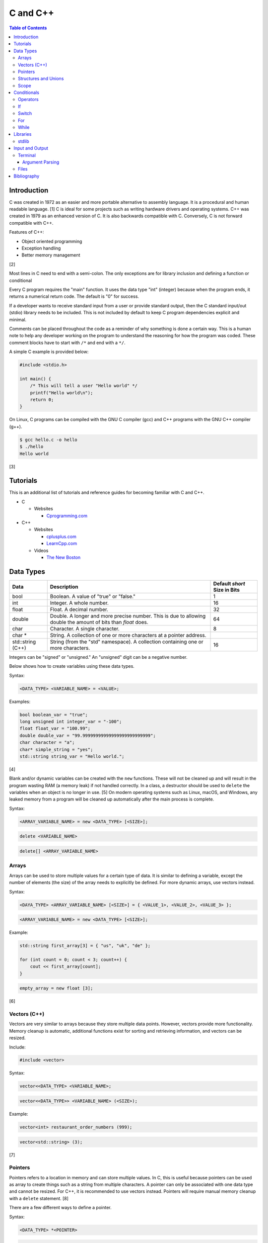 C and C++
=========

.. contents:: Table of Contents

Introduction
------------

C was created in 1972 as an easier and more portable alternative to
assembly language. It is a procedural and human readable language. [1] C
is ideal for some projects such as writing hardware drivers and
operating systems. C++ was created in 1979 as an enhanced version of C.
It is also backwards compatible with C. Conversely, C is not forward
compatible with C++.

Features of C++:

-  Object oriented programming
-  Exception handling
-  Better memory management

[2]

Most lines in C need to end with a semi-colon. The only exceptions are
for library inclusion and defining a function or conditional

Every C program requires the "main" function. It uses the data type
"int" (integer) because when the program ends, it returns a numerical
return code. The default is "0" for success.

If a developer wants to receive standard input from a user or provide
standard output, then the C standard input/out (stdio) library needs to
be included. This is not included by default to keep C program
dependencies explicit and minimal.

Comments can be placed throughout the code as a reminder of why
something is done a certain way. This is a human note to help any
developer working on the program to understand the reasoning for how the
program was coded. These comment blocks have to start with ``/*`` and
end with a ``*/``.

A simple C example is provided below:

.. code-block:: c

    #include <stdio.h>

    int main() {
        /* This will tell a user "Hello world" */
        printf("Hello world\n");
        return 0;
    }

On Linux, C programs can be compiled with the GNU C compiler (gcc) and
C++ programs with the GNU C++ compiler (g++).

.. code-block:: sh

    $ gcc hello.c -o hello
    $ ./hello
    Hello world

[3]

Tutorials
---------

This is an additional list of tutorials and reference guides for
becoming familiar with C and C++.

-  C

   -  Websites

      -  `Cprogramming.com <http://www.cprogramming.com/tutorial.html>`__

-  C++

   -  Websites

      -  `cplusplus.com <http://www.cplusplus.com/doc/tutorial/>`__
      -  `LearnCpp.com <http://www.learncpp.com/>`__

   -  Videos

      -  `The New
         Boston <https://www.thenewboston.com/videos.php?cat=16>`__

Data Types
----------

+-------------------+----------------------------------------------------------------------------------------------------------------+------------------------------+
| Data              | Description                                                                                                    | Default `short` Size in Bits |
+===================+================================================================================================================+==============================+
| bool              | Boolean. A value of "true" or "false."                                                                         | 1                            |
+-------------------+----------------------------------------------------------------------------------------------------------------+------------------------------+
| int               | Integer. A whole number.                                                                                       | 16                           |
+-------------------+----------------------------------------------------------------------------------------------------------------+------------------------------+
| float             | Float. A decimal number.                                                                                       | 32                           |
+-------------------+----------------------------------------------------------------------------------------------------------------+------------------------------+
| double            | Double. A longer and more precise number. This is due to allowing double the amount of bits than `float` does. | 64                           |
+-------------------+----------------------------------------------------------------------------------------------------------------+------------------------------+
| char              | Character. A single character.                                                                                 | 8                            |
+-------------------+----------------------------------------------------------------------------------------------------------------+------------------------------+
| char \*           | String. A collection of one or more characters at a pointer address.                                           |                              |
+-------------------+----------------------------------------------------------------------------------------------------------------+------------------------------+
| std::string (C++) | String (from the "std" namespace). A collection containing one or more characters.                             | 16                           |
+-------------------+----------------------------------------------------------------------------------------------------------------+------------------------------+

Integers can be "signed" or "unsigned." An "unsigned" digit can be a
negative number.

Below shows how to create variables using these data types.

Syntax:

.. code-block:: c

    <DATA_TYPE> <VARIABLE_NAME> = <VALUE>;

Examples:

.. code-block:: c++

    bool boolean_var = "true";
    long unsigned int integer_var = "-100";
    float float_var = "100.99";
    double double_var = "99.99999999999999999999999999";
    char character = "a";
    char* simple_string = "yes";
    std::string string_var = "Hello world.";

[4]

Blank and/or dynamic variables can be created with the ``new``
functions. These will not be cleaned up and will result in the program
wasting RAM (a memory leak) if not handled correctly. In a class, a
destructor should be used to ``delete`` the variables when an object is
no longer in use. [5] On modern operating systems such as Linux, macOS,
and Windows, any leaked memory from a program will be cleaned up
automatically after the main process is complete.

Syntax:

.. code-bloc:: c

    <DATA_TYPE> <VARIABLE_NAME> = new <DATA_TYPE>;

.. code-block:: c

    <ARRAY_VARIABLE_NAME> = new <DATA_TYPE> [<SIZE>];

.. code-block:: c

    delete <VARIABLE_NAME>

.. code-block:: c

    delete[] <ARRAY_VARIABLE_NAME>

Arrays
~~~~~~

Arrays can be used to store multiple values for a certain type of data.
It is similar to defining a variable, except the number of elements (the
size) of the array needs to explicitly be defined. For more dynamic
arrays, use vectors instead.

Syntax:

.. code-block:: c

    <DAYA_TYPE> <ARRAY_VARIABLE_NAME> [<SIZE>] = { <VALUE_1>, <VALUE_2>, <VALUE_3> };

.. code-block:: c

    <ARRAY_VARIABLE_NAME> = new <DATA_TYPE> [<SIZE>];

Example:

.. code-block:: c++

    std::string first_array[3] = { "us", "uk", "de" };

    for (int count = 0; count < 3; count++) {
        cout << first_array[count];
    }

.. code-block:: c

    empty_array = new float [3];

[6]

Vectors (C++)
~~~~~~~~~~~~~

Vectors are very similar to arrays because they store multiple data
points. However, vectors provide more functionality. Memory cleanup is
automatic, additional functions exist for sorting and retrieving
information, and vectors can be resized.

Include:

.. code-block:: c++

    #include <vector>

Syntax:

.. code-block:: c++

    vector<<DATA_TYPE> <VARIABLE_NAME>;

.. code-block:: c++

    vector<<DATA_TYPE>> <VARIABLE_NAME> (<SIZE>);

Example:

.. code-block:: c++

    vector<int> restaurant_order_numbers (999);

.. code-block:: c++

    vector<std::string> (3);

[7]

Pointers
~~~~~~~~

Pointers refers to a location in memory and can store multiple values.
In C, this is useful because pointers can be used as array to create
things such as a string from multiple characters. A pointer can only be
associated with one data type and cannot be resized. For C++, it is
recommended to use vectors instead. Pointers will require manual memory
cleanup with a ``delete`` statement. [8]

There are a few different ways to define a pointer.

Syntax:

.. code-block:: c

    <DATA_TYPE> *<POINTER>

.. code-block:: c

    <DATA_TYPE>* <POINTER>;

.. code-block:: c

    <DATA_TYPE> * <POINTER>;

Example:

.. code-block:: c

    char *pointer_variable;

It is possible to get the pointer address of an existing variable.

Syntax:

.. code-block:: c

    &<VARIABLE_NAME>

Example:

.. code-block:: c++

    int *the_answer_to_life; // pointer int
    int answer = 42; // int
    the_answer_to_life = &answer; // point to the address location of the "answer" variable
    cout << *the_answer_to_life << endl; // 42

C and C++ do not provide a native way to see how many elements are in an
array. The most simple method is to find the size of one element in the
array and then the size of the entire array.

Example of founding the size of array ``x``:

.. code-block:: c

    char x[5] = {'h', 'e', 'l', 'l', 'o' };
    int x_array_size = sizeof(x) / sizeof(*x);

The GNU C Compiler (GCC) provides the "ARRAY\_SIZE" to do this
automatically. [9]

Example:

.. code-block:: c

    char x[5] = {'w', 'o', 'r', 'l', 'd' };
    int x_array_size = ARRAY_SIZE(x);

Structures and Unions
~~~~~~~~~~~~~~~~~~~~~

Both a "struct" and a "union" store multiple variables within themselves. A struct can have variables that are of different data types. The memory allocated to the struct is equal to the memory allocation of each variable within it combined. A union should only contain one data type. The union is only allocated memory for the data type that is the largest. This memory is shared between all variables which is why they should be the same type or else a variable might not contain it's full value when read. [10]

Structure syntax:

.. code-block:: c

  struct <NAME> {
      <DATA_TYPE_1> <VARIABLE_NAME_1>;
      <DATA_TYPE_2> <VARIABLE_NAME_2>;
      <DATA_TYPE_3> <VARIABLE_NAME_3>;
  } <NAME>

Union syntax:

.. code-block:: c

  union <NAME> {
      <DATA_TYPE_1> <VARIABLE_NAME_1>;
      <DATA_TYPE_1> <VARIABLE_NAME_2>;
      <DATA_TYPE_1> <VARIABLE_NAME_3>;
  } <NAME>

A variable in a struct or union can be referenced using it's name, a period, and then the actual variable name.

.. code-block:: c

  <STRUCT_OR_UNION_NAME>.<VARIABLE_NAME>;

Scope
~~~~~

-  Local = Defined within a function. This cannot be referenced by
   another function.
-  Global = Defined outside of the main function. This can be used by
   any function.
-  Static = There is only one static variable that is shared between
   different objects from the same class. The keyword ``static`` must be
   used when defining the variable.
-  Constant = This variable is set once and cannot be changed. The keyword
   ``const`` must be used when defining the variable. [11]
- Final (C++) = This is exactly like a Constant and it also extends to classes and objects in that their parent virtual functions cannot be overridden. Use the keyword ``final``. [12]

Conditionals
------------

Operators
~~~~~~~~~

Conditional statements require comparison operators. If the outcome of
the operator is true then the conditional will execute.

+-----------------------+----------------------------+
| Comparison Operator   | Description                |
+=======================+============================+
| ==                    | Equal                      |
+-----------------------+----------------------------+
| !=                    | Not Equal                  |
+-----------------------+----------------------------+
| <                     | Less than                  |
+-----------------------+----------------------------+
| >                     | Greater than               |
+-----------------------+----------------------------+
| <=                    | Less than or Equal to      |
+-----------------------+----------------------------+
| >=                    | Greater than or Equal to   |
+-----------------------+----------------------------+

Using logical operators allows for multiple statements to be compared.

+--------------------+----------------------------------------+
| Logical Operator   | Description                            |
+====================+========================================+
| !                  | The statement must be false.           |
+--------------------+----------------------------------------+
| &&                 | Both statements must be true.          |
+--------------------+----------------------------------------+
| \|\|               | At least one statement must be true.   |
+--------------------+----------------------------------------+

[13]

If
~~

If statements execute a task if an expression of comparing two or more
things is returned as true.

Syntax:

.. code-block:: c

    if (<TRUE_STATEMENT>) {
        // <DO_SOMETHING_1>
    } else if (<TRUE_STATEMENT>) {
        // <DO_SOMETHING_2>
    } else {
        // <DO_SOMETHING_3>
    }

Example:

.. code-block:: c

    if ( number_of_cats_owned > 9 ) {
        cat_lover = true;

.. code-block:: c

    if ( number_of_dogs_owned == 0 ) {
        dog_lover = false;
        dog_owner = false;
    } else if ( number_of_dogs_owned > 9 ) {
        dog_lover = true;
        dog_owner = true;
    } else {
        dog_lover = false;
        dog_owner = true;
    }

[14]

Switch
~~~~~~

Switches provide a good way to execute a task based on a specific value
of a variable. If a switch condition is met, it is a good idea to a
"break" statement to exit the switch. For more complex comparisons, use
"if" conditionals instead of the "switch."

Syntax:

.. code-block:: c

    switch(<VARIABLE>) {
        case <VALUE_1> : <DO>;
                         <SOMETHING>;
                         <HERE>;
                         break;
        case <VALUE_2> : <DO_SOMETHING_HERE>;
                         break;
        default: <DO_SOMETHING_HERE>;
                 break;
    }

Example:

.. code-block:: c++

    int number_of_forks = 3;
    switch(number_of_forks) {
      case 1 : cout << "There is one fork.";
      case 2 : cout << "There are two forks.";
      case 3 : cout << "There are three forks.";
      default: cout << "There are too few or too many forks on the table.";
    }

[15]

For
~~~

For loops initialize a variable, check if a comparison of an expression
is true, and then increments the initialized variable. This is useful
for running a loop a specific number of times.

Syntax:

.. code-block:: c

    for ( <INITIALIZE>; <COMPAIRISON>; <INCREMENT>) {
        // <DO_SOMETHING>
    }

Example:

.. code-block:: c++

    count << "The countdown started.";

    for ( int count = 10; 0 < count ; --count) {
        cout << count;
    }

[16]

While
~~~~~

While statements can be used to continually run a task while a statement
is true. A "do-while" statement uses the same concept and guarantees
that the tasks will be run at least once.

Syntax:

.. code-block:: c

    while (<EXPRESSION>) {
        // <DO_SOMETHING>
    }

.. code-block:: c

    do {
        // <DO_SOMETHING>
    } while (<EXPRESSION)

Example:

.. code-block:: c++

    std::string every_fruit = { "apples", "bananas", "oranges"}
    std::string fruit = new std::string();

    while (fruit != "orange") {
        fruit = every_fruit[random_number];
        cout << "This fruit is: " << fruit << endl;
    }

[17]

Libraries
---------

stdlib
~~~~~~

-  abort = End the current program immediately without running cleanup tasks defined by `atexit`.
-  abs = Find the absolute (positive) value of an integer.
-  atof = Convert a string to a float number.
-  atoi = Convert a string into an integer number.
-  atol = Convert a string into a long number.
-  calloc = Initialize the memory to 0, as a placeholder, and expand it if this function is executed.
-  delay = Pause the program for a specified number of seconds.
-  div = A division math function.
-  exit = End the current program immediately.
-  free = Free memory that was manually allocated by calloc, malloc, and/or realloc.
-  getenv = Lookup a given environment variable from the shell.
-  malloc = Manually allocate memory if this function is executed.
-  perror = Display the last error that occurred.
-  putenv = Modify an existing environment variable's value.
-  rand = Generate a random number, based on the `srand` seed.
-  realloc = Reallocate memory to a new position in RAM so that it can either be increased or decreased in size.
-  setenv = Set an environment variable for the shell.
-  srand = Seed the random number generator. This number will affect what pseudo random numbers that are generated by `rand`.
-  strtod = Convert a string to a double number.
-  strtol = Convert a string to a long number.
-  system = Execute other system programs.

[22]

Input and Output
----------------

Terminal
~~~~~~~~

Text from a terminal can either be displayed (standard output) and/or
saved as a variable (standard input). C++ can even use C standard
input/output functions since they are compatible.

+----------+----------+------------+
| Name     | Type     | Language   |
+==========+==========+============+
| printf   | Output   | C          |
+----------+----------+------------+
| cout     | Output   | C++        |
+----------+----------+------------+
| scanf    | Input    | C          |
+----------+----------+------------+
| cin      | Input    | C++        |
+----------+----------+------------+

Syntax:

.. code-block:: c++

    cout << "<TEXT>";

.. code-block:: c

    printf("<TEXT>");

.. code-block:: c

    scanf("<FORMATER>", <VARIABLE>);

.. code-block:: c++

    cin >> <VARIABLE>;

Example:

.. code-block:: c

    string w = "world";
    printf("Hello %s\n", string w  );

[18]

Argument Parsing
''''''''''''''''

Command-line arguments, given to a compiled program, are stored into two variables: an int `argc` and a char array `argv`. The "argc" variable contains the number of command line arguments that were given to the program, including itself. The "argv" variable contains an array of strings that are the actual arguments. These two variables have to be defined as function arguments for the "main" function. [19]

Example:

.. code-block:: c

    #include <stdio.h>

    int main(int argc, char *argv[])
    {
        printf("There are %d arguments.\n", argc);
        printf("The program name is: %s\n", argv[0]);
        printf("The first command-line argument is: %s\n", argv[1]);
    }

.. code-block:: sh

    $ gcc example.c -o example
    $ ./example 123
    There are 2 arguments.
    The program name is: ./example
    The first command-line argument is: 123

Files
~~~~~

Files use the "FILE" data type. In C, there are 9 different functions that can be used for reading and writing contents of a file.

- fgetc/fputc
- fgets/fputs
- fread/fwrite

Using fread and frwrite is preferred for larger files due to the performance improvement of not having to read or write contents of the storage device constantly. Instead, a buffer is used to read or write many characters at once. Use fgetc and fputc for processing smaller files faster. [20] The `fopen()` and `fclose()` functions are used to open and close a file.

fopen requires two arguments: the file name and the mode to open it in.

Valid modes [21]:

- a = Append write.
- a+ = Read and append write.
- r = Read.
- r+ = Read and write.
- w = Write and remove the contents of the file.
- w+ = Read and then remove the contents of the file before writing.

Syntax:

.. code-block:: c

    fopen("<FILE_NAME>", "<MODE>");

When a file is done being read and/or written to then it needs to be closed to prevent a memory leak.

Syntax:

.. code-block:: c

    fclose(<FILE_VARIABLE>);

fgetc example:

.. code-block:: c

    #include <stdio.h>

    int main() {
        FILE *file_to_read;
        char buffer;

        file_to_read = fopen("/etc/hosts", "r");

        if (file_to_read == NULL) {
            perror("Unable to read the file.\n");
        } else {
            printf("The file was read.\n");
        }

        while ( (buffer=fgetc(file_to_read)) != EOF) {
            printf("%c", buffer);
        }

        fclose(file_to_read);
    }

Bibliography
------------

1. "The C Programming Language." University of Michigan. December 7, 1992. Accessed November 2, 2017. http://groups.engin.umd.umich.edu/CIS/course.des/cis400/c/c.html
2. "Features of C++." Sitesbay. Accessed November 2, 2017. https://www.sitesbay.com/cpp/features-of-cpp
3. "Minimal standard c program." SlideShare. May 12, 2016. Accessed November 13, 2017. https://www.slideshare.net/SwainLoda/minimal-standard-c-program
4. "Fundamental types. C++ reference. May 14, 2017. Accessed May 21, 2017. http://en.cppreference.com/w/cpp/language/types
5. "Preventing Memory Leaks in C++ Code." Department of Radio Engineering K 13137 CTU FEE Prague. Accessed May 21, 2017. http://radio.feld.cvut.cz/Docs4Soft/ptolemy/prog\_man.html/ptlang.doc7.html
6. "C++ Arrays." Tutorials Point. Accessed May 21, 2017. https://www.tutorialspoint.com/cplusplus/cpp\_arrays.htm
7. "C++ Vectors." Cal-linux Tutorials. Accessed May 21, 2017. https://cal-linux.com/tutorials/vectors.html
8. "Pointers, References and Dynamic Memory Allocation." Nanyang Technoligcal University. Accessed May 21, 2017. https://www3.ntu.edu.sg/home/ehchua/programming/cpp/cp4\_PointerReference.html
9. "GCC \*is\* wonderful: a better ARRAY\_SIZE macro." Zubplot. January 4, 2015. Accessed December 3, 2017. http://zubplot.blogspot.com/2015/01/gcc-is-wonderful-better-arraysize-macro.html
10. "Difference between a Structure and a Union." Stack Overflow. July 13, 2014. Accessed January 2, 2018. https://stackoverflow.com/questions/346536/difference-between-a-structure-and-a-union
11. "Variables in C++." Studytonight. Accessed May 21, 2017. http://www.studytonight.com/cpp/variables-scope-details.php
12. "C++ final specifier." GeeksForGeeks. January 4, 2017. https://www.geeksforgeeks.org/c-final-specifier/
13. "[C++] Operators." cpluspluss.com. Accessed May 21, 2017. http://www.cplusplus.com/doc/tutorial/operators/
14. "Lesson 2: If statements in C++." Cprogramming.com. Accessed May 21, 2017. http://www.cprogramming.com/tutorial/lesson2.html
15. "[C++] switch statement." C++ reference. March 6, 2017. Accessed May 21, 2017. http://en.cppreference.com/w/cpp/language/switch
16. "C++ for loop." Tutorials Point. Accessed May 21, 2017. https://www.tutorialspoint.com/cplusplus/cpp\_arrays.htm
17. "C++ while and do...while Loop." Progamiz. Accessed May 21, 2017. https://www.programiz.com/cpp-programming/do-while-loop
18. "C++ Programming Language Stream IO and File IO." Nanyang Technological University. May, 2013. Accessed May 21, 2017. http://www3.ntu.edu.sg/home/ehchua/programming/cpp/cp10\_io.html
19. "C Tutorial – More on Functions." CodingUnit Programming Tutorials. Accessed January 11, 2018. https://www.codingunit.com/c-tutorial-more-on-c-functions
20. "Disk I/O in C – avoid fgetc/fputc." Left 404. March 17, 2011. Accessed January 12, 2018. http://left404.com/2011/03/17/disk-io-in-c-avoid-fgetcfputc/
21. "File Handling in C with Examples (fopen, fread, fwrite, fseek)." The Geek Stuff. July 9, 2012. Accessed January 13, 2018. https://www.thegeekstuff.com/2012/07/c-file-handling
22. "C – stdlib.h library functions." Fresh2Refresh. Accessed January 31, 2018. https://fresh2refresh.com/c-programming/c-function/c-stdlib-h-library-functions/
